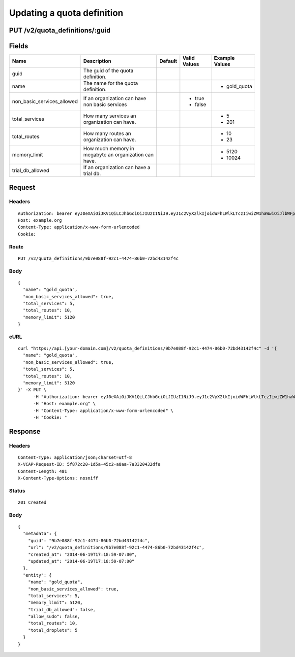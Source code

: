 
Updating a quota definition
---------------------------


PUT /v2/quota_definitions/:guid
~~~~~~~~~~~~~~~~~~~~~~~~~~~~~~~


Fields
~~~~~~

.. cssclass:: fields table-striped table-bordered table-condensed


+----------------------------+-------------------------------------------------------+---------+--------------+----------------+
| Name                       | Description                                           | Default | Valid Values | Example Values |
|                            |                                                       |         |              |                |
+============================+=======================================================+=========+==============+================+
| guid                       | The guid of the quota definition.                     |         |              |                |
|                            |                                                       |         |              |                |
+----------------------------+-------------------------------------------------------+---------+--------------+----------------+
| name                       | The name for the quota definition.                    |         |              | - gold_quota   |
|                            |                                                       |         |              |                |
+----------------------------+-------------------------------------------------------+---------+--------------+----------------+
| non_basic_services_allowed | If an organization can have non basic services        |         | - true       |                |
|                            |                                                       |         | - false      |                |
|                            |                                                       |         |              |                |
+----------------------------+-------------------------------------------------------+---------+--------------+----------------+
| total_services             | How many services an organization can have.           |         |              | - 5            |
|                            |                                                       |         |              | - 201          |
|                            |                                                       |         |              |                |
+----------------------------+-------------------------------------------------------+---------+--------------+----------------+
| total_routes               | How many routes an organization can have.             |         |              | - 10           |
|                            |                                                       |         |              | - 23           |
|                            |                                                       |         |              |                |
+----------------------------+-------------------------------------------------------+---------+--------------+----------------+
| memory_limit               | How much memory in megabyte an organization can have. |         |              | - 5120         |
|                            |                                                       |         |              | - 10024        |
|                            |                                                       |         |              |                |
+----------------------------+-------------------------------------------------------+---------+--------------+----------------+
| trial_db_allowed           | If an organization can have a trial db.               |         |              |                |
|                            |                                                       |         |              |                |
+----------------------------+-------------------------------------------------------+---------+--------------+----------------+


Request
~~~~~~~


Headers
^^^^^^^

::

  Authorization: bearer eyJ0eXAiOiJKV1QiLCJhbGciOiJIUzI1NiJ9.eyJ1c2VyX2lkIjoidWFhLWlkLTczIiwiZW1haWwiOiJlbWFpbC02N0Bzb21lZG9tYWluLmNvbSIsInNjb3BlIjpbImNsb3VkX2NvbnRyb2xsZXIuYWRtaW4iXSwiYXVkIjpbImNsb3VkX2NvbnRyb2xsZXIiXSwiZXhwIjoxNDAzODI4MzM5fQ.lguce8r9w5P27Bj7lCrNvdMslI-lnUguKWJNHAPavR4
  Host: example.org
  Content-Type: application/x-www-form-urlencoded
  Cookie:


Route
^^^^^

::

  PUT /v2/quota_definitions/9b7e088f-92c1-4474-86b0-72bd43142f4c


Body
^^^^

::

  {
    "name": "gold_quota",
    "non_basic_services_allowed": true,
    "total_services": 5,
    "total_routes": 10,
    "memory_limit": 5120
  }


cURL
^^^^

::

  curl "https://api.[your-domain.com]/v2/quota_definitions/9b7e088f-92c1-4474-86b0-72bd43142f4c" -d '{
    "name": "gold_quota",
    "non_basic_services_allowed": true,
    "total_services": 5,
    "total_routes": 10,
    "memory_limit": 5120
  }' -X PUT \
  	-H "Authorization: bearer eyJ0eXAiOiJKV1QiLCJhbGciOiJIUzI1NiJ9.eyJ1c2VyX2lkIjoidWFhLWlkLTczIiwiZW1haWwiOiJlbWFpbC02N0Bzb21lZG9tYWluLmNvbSIsInNjb3BlIjpbImNsb3VkX2NvbnRyb2xsZXIuYWRtaW4iXSwiYXVkIjpbImNsb3VkX2NvbnRyb2xsZXIiXSwiZXhwIjoxNDAzODI4MzM5fQ.lguce8r9w5P27Bj7lCrNvdMslI-lnUguKWJNHAPavR4" \
  	-H "Host: example.org" \
  	-H "Content-Type: application/x-www-form-urlencoded" \
  	-H "Cookie: "


Response
~~~~~~~~


Headers
^^^^^^^

::

  Content-Type: application/json;charset=utf-8
  X-VCAP-Request-ID: 5f872c20-1d5a-45c2-a8aa-7a3320432dfe
  Content-Length: 481
  X-Content-Type-Options: nosniff


Status
^^^^^^

::

  201 Created


Body
^^^^

::

  {
    "metadata": {
      "guid": "9b7e088f-92c1-4474-86b0-72bd43142f4c",
      "url": "/v2/quota_definitions/9b7e088f-92c1-4474-86b0-72bd43142f4c",
      "created_at": "2014-06-19T17:18:59-07:00",
      "updated_at": "2014-06-19T17:18:59-07:00"
    },
    "entity": {
      "name": "gold_quota",
      "non_basic_services_allowed": true,
      "total_services": 5,
      "memory_limit": 5120,
      "trial_db_allowed": false,
      "allow_sudo": false,
      "total_routes": 10,
      "total_droplets": 5
    }
  }

